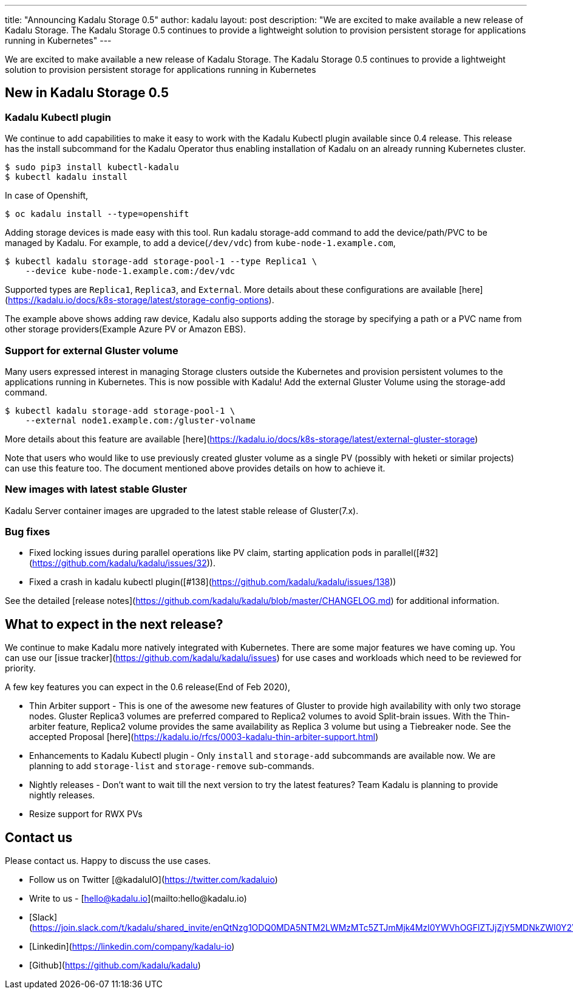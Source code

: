 ---
title: "Announcing Kadalu Storage 0.5"
author: kadalu
layout: post
description: "We are excited to make available a new release of Kadalu Storage. The Kadalu Storage 0.5 continues to provide a lightweight solution to provision persistent storage for applications running in Kubernetes"
---

We are excited to make available a new release of Kadalu Storage. The Kadalu Storage 0.5 continues to provide a lightweight solution to provision persistent storage for applications running in Kubernetes

## New in Kadalu Storage 0.5

### Kadalu Kubectl plugin

We continue to add capabilities to make it easy to work with the Kadalu Kubectl plugin available since 0.4 release. This release has the install subcommand for the Kadalu Operator thus enabling installation of Kadalu on an already running Kubernetes cluster.

```console
$ sudo pip3 install kubectl-kadalu
$ kubectl kadalu install
```

In case of Openshift,

```console
$ oc kadalu install --type=openshift
```

Adding storage devices is made easy with this tool. Run kadalu storage-add command to add the device/path/PVC to be managed by Kadalu. For example, to add a device(`/dev/vdc`) from `kube-node-1.example.com`,

```console
$ kubectl kadalu storage-add storage-pool-1 --type Replica1 \
    --device kube-node-1.example.com:/dev/vdc
```

Supported types are `Replica1`, `Replica3`, and `External`. More details about these configurations are available [here](https://kadalu.io/docs/k8s-storage/latest/storage-config-options).

The example above shows adding raw device, Kadalu also supports adding the storage by specifying a path or a PVC name from other storage providers(Example Azure PV or Amazon EBS).

### Support for external Gluster volume

Many users expressed interest in managing Storage clusters outside the Kubernetes and provision persistent volumes to the applications running in Kubernetes. This is now possible with Kadalu! Add the external Gluster Volume using the storage-add command.

```console
$ kubectl kadalu storage-add storage-pool-1 \
    --external node1.example.com:/gluster-volname
```

More details about this feature are available [here](https://kadalu.io/docs/k8s-storage/latest/external-gluster-storage)

Note that users who would like to use previously created gluster volume as a single PV (possibly with heketi or similar projects) can use this feature too. The document mentioned above provides details on how to achieve it.

### New images with latest stable Gluster

Kadalu Server container images are upgraded to the latest stable release of Gluster(7.x).

### Bug fixes

* Fixed locking issues during parallel operations like PV claim, starting application pods in parallel([#32](https://github.com/kadalu/kadalu/issues/32)).
* Fixed a crash in kadalu kubectl plugin([#138](https://github.com/kadalu/kadalu/issues/138))

See the detailed [release notes](https://github.com/kadalu/kadalu/blob/master/CHANGELOG.md) for additional information.

## What to expect in the next release?

We continue to make Kadalu more natively integrated with Kubernetes. There are some major features we have coming up. You can use our [issue tracker](https://github.com/kadalu/kadalu/issues) for use cases and workloads which need to be reviewed for priority.

A few key features you can expect in the 0.6 release(End of Feb 2020),

* Thin Arbiter support - This is one of the awesome new features of Gluster to provide high availability with only two storage nodes. Gluster Replica3 volumes are preferred compared to Replica2 volumes to avoid Split-brain issues. With the Thin-arbiter feature, Replica2 volume provides the same availability as Replica 3 volume but using a Tiebreaker node. See the accepted Proposal [here](https://kadalu.io/rfcs/0003-kadalu-thin-arbiter-support.html)

* Enhancements to Kadalu Kubectl plugin - Only `install` and `storage-add` subcommands are available now. We are planning to add `storage-list` and `storage-remove` sub-commands.

* Nightly releases - Don't want to wait till the next version to try the latest features? Team Kadalu is planning to provide nightly releases.

* Resize support for RWX PVs


## Contact us

Please contact us. Happy to discuss the use cases.

* Follow us on Twitter [@kadaluIO](https://twitter.com/kadaluio)
* Write to us - [hello@kadalu.io](mailto:hello@kadalu.io)
* [Slack](https://join.slack.com/t/kadalu/shared_invite/enQtNzg1ODQ0MDA5NTM2LWMzMTc5ZTJmMjk4MzI0YWVhOGFlZTJjZjY5MDNkZWI0Y2VjMDBlNzVkZmI1NWViN2U3MDNlNDJhNjE5OTBlOGU)
* [Linkedin](https://linkedin.com/company/kadalu-io)
* [Github](https://github.com/kadalu/kadalu)
